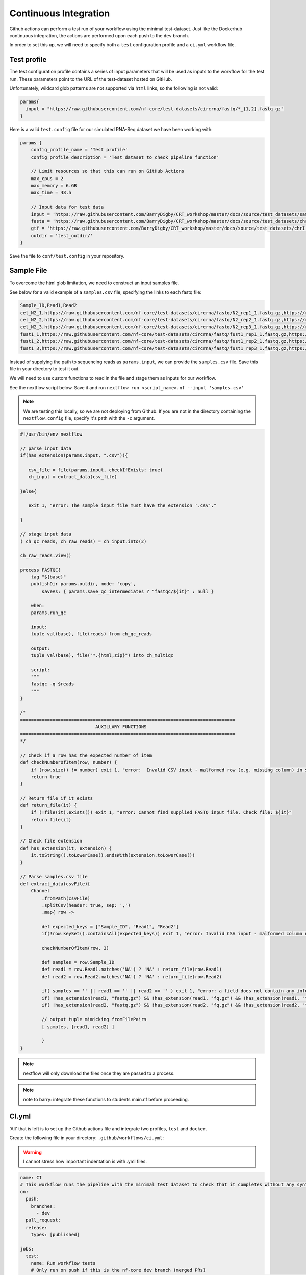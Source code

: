Continuous Integration
======================

Github actions can perform a test run of your workflow using the minimal test-dataset. Just like the Dockerhub continuous integration, the actions are performed upon each push to the ``dev`` branch. 

In order to set this up, we will need to specify both a ``test`` configuration profile and a ``ci.yml`` workflow file. 

Test profile
------------

The test configuration profile contains a series of input parameters that will be used as inputs to the workflow for the test run. These parameters point to the URL of the test-dataset hosted on GitHub. 

Unfortunately, wildcard glob patterns are not supported via ``html`` links, so the following is not valid:

.. code-block:: groovy 

    params{
      input = "https://raw.githubusercontent.com/nf-core/test-datasets/circrna/fastq/*_{1,2}.fastq.gz"
    }

Here is a valid ``test.config`` file for our simulated RNA-Seq dataset we have been working with:

.. code-block:: groovy

    params {
        config_profile_name = 'Test profile'
        config_profile_description = 'Test dataset to check pipeline function'

        // Limit resources so that this can run on GitHub Actions
        max_cpus = 2
        max_memory = 6.GB
        max_time = 48.h

        // Input data for test data
        input = 'https://raw.githubusercontent.com/BarryDigby/CRT_workshop/master/docs/source/test_datasets/samples.csv'
        fasta = 'https://raw.githubusercontent.com/BarryDigby/CRT_workshop/master/docs/source/test_datasets/chrI.fa'
        gtf = 'https://raw.githubusercontent.com/BarryDigby/CRT_workshop/master/docs/source/test_datasets/chrI.gtf'
        outdir = 'test_outdir/'
    }

Save the file to ``conf/test.config`` in your repository. 

Sample File
-----------

To overcome the html glob limitation, we need to construct an input samples file. 

See below for a valid example of a ``samples.csv`` file, specifying the links to each fastq file:

.. code-block:: bash

    Sample_ID,Read1,Read2
    cel_N2_1,https://raw.githubusercontent.com/nf-core/test-datasets/circrna/fastq/N2_rep1_1.fastq.gz,https://raw.githubusercontent.com/nf-core/test-datasets/circrna/fastq/N2_rep1_2.fastq.gz
    cel_N2_2,https://raw.githubusercontent.com/nf-core/test-datasets/circrna/fastq/N2_rep2_1.fastq.gz,https://raw.githubusercontent.com/nf-core/test-datasets/circrna/fastq/N2_rep2_2.fastq.gz
    cel_N2_3,https://raw.githubusercontent.com/nf-core/test-datasets/circrna/fastq/N2_rep3_1.fastq.gz,https://raw.githubusercontent.com/nf-core/test-datasets/circrna/fastq/N2_rep3_2.fastq.gz
    fust1_1,https://raw.githubusercontent.com/nf-core/test-datasets/circrna/fastq/fust1_rep1_1.fastq.gz,https://raw.githubusercontent.com/nf-core/test-datasets/circrna/fastq/fust1_rep1_2.fastq.gz
    fust1_2,https://raw.githubusercontent.com/nf-core/test-datasets/circrna/fastq/fust1_rep2_1.fastq.gz,https://raw.githubusercontent.com/nf-core/test-datasets/circrna/fastq/fust1_rep2_2.fastq.gz
    fust1_3,https://raw.githubusercontent.com/nf-core/test-datasets/circrna/fastq/fust1_rep3_1.fastq.gz,https://raw.githubusercontent.com/nf-core/test-datasets/circrna/fastq/fust1_rep3_2.fastq.gz

Instead of supplying the path to sequencing reads as ``params.input``, we can provide the ``samples.csv`` file. Save this file in your directory to test it out.

We will need to use custom functions to read in the file and stage them as inputs for our workflow. 

See the nextflow script below. Save it and run ``nextflow run <script_name>.nf --input 'samples.csv'``

.. note::

    We are testing this locally, so we are not deploying from Github. If you are not in the directory containing the ``nextflow.config`` file, specify it's path with the ``-c`` argument.

.. code-block:: groovy 

    #!/usr/bin/env nextflow

    // parse input data
    if(has_extension(params.input, ".csv")){
    
       csv_file = file(params.input, checkIfExists: true)
       ch_input = extract_data(csv_file)

    }else{

       exit 1, "error: The sample input file must have the extension '.csv'."

    }

    // stage input data
    ( ch_qc_reads, ch_raw_reads) = ch_input.into(2)

    ch_raw_reads.view()

    process FASTQC{
        tag "${base}"
        publishDir params.outdir, mode: 'copy',
            saveAs: { params.save_qc_intermediates ? "fastqc/${it}" : null }

        when:
        params.run_qc

        input:
        tuple val(base), file(reads) from ch_qc_reads

        output:
        tuple val(base), file("*.{html,zip}") into ch_multiqc

        script:
        """
        fastqc -q $reads
        """
    }

    /*
    ================================================================================
                                AUXILLARY FUNCTIONS
    ================================================================================
    */

    // Check if a row has the expected number of item
    def checkNumberOfItem(row, number) {
        if (row.size() != number) exit 1, "error:  Invalid CSV input - malformed row (e.g. missing column) in ${row}, consult documentation."
        return true
    }

    // Return file if it exists
    def return_file(it) {
        if (!file(it).exists()) exit 1, "error: Cannot find supplied FASTQ input file. Check file: ${it}"
        return file(it)
    }

    // Check file extension
    def has_extension(it, extension) {
        it.toString().toLowerCase().endsWith(extension.toLowerCase())
    }

    // Parse samples.csv file
    def extract_data(csvFile){
        Channel
            .fromPath(csvFile)
            .splitCsv(header: true, sep: ',')
            .map{ row ->

            def expected_keys = ["Sample_ID", "Read1", "Read2"]
            if(!row.keySet().containsAll(expected_keys)) exit 1, "error: Invalid CSV input - malformed column names. Please use the column names 'Sample_ID', 'Read1', 'Read2'."

            checkNumberOfItem(row, 3)

            def samples = row.Sample_ID
            def read1 = row.Read1.matches('NA') ? 'NA' : return_file(row.Read1)
            def read2 = row.Read2.matches('NA') ? 'NA' : return_file(row.Read2)

            if( samples == '' || read1 == '' || read2 == '' ) exit 1, "error: a field does not contain any information. Please check your CSV file"
            if( !has_extension(read1, "fastq.gz") && !has_extension(read1, "fq.gz") && !has_extension(read1, "fastq") && !has_extension(read1, "fq")) exit 1, "error: A R1 file has a non-recognizable FASTQ extension. Check: ${r1}"
            if( !has_extension(read2, "fastq.gz") && !has_extension(read2, "fq.gz") && !has_extension(read2, "fastq") && !has_extension(read2, "fq")) exit 1, "error: A R2 file has a non-recognizable FASTQ extension. Check: ${r2}"

            // output tuple mimicking fromFilePairs
            [ samples, [read1, read2] ]

            }
    }

.. note::

    nextflow will only download the files once they are passed to a process.

.. note::

    note to barry: integrate these functions to students main.nf before proceeding.

CI.yml
------

'All' that is left is to set up the Github actions file and integrate two profiles, ``test`` and ``docker``. 

Create the following file in your directory: ``.github/workflows/ci.yml``:

.. warning::

    I cannot stress how important indentation is with .yml files.

.. code-block:: yaml

    name: CI
    # This workflow runs the pipeline with the minimal test dataset to check that it completes without any syntax errors
    on:
      push:
        branches:
          - dev
      pull_request:
      release:
        types: [published]

    jobs:
      test:
        name: Run workflow tests
        # Only run on push if this is the nf-core dev branch (merged PRs)
        if: ${{ github.event_name != 'push' || (github.event_name == 'push' && github.repository == 'BarryDigby/rtp_workshop') }}
        runs-on: ubuntu-latest
        env:
          NXF_VER: ${{ matrix.nxf_ver }}
          NXF_ANSI_LOG: false
        strategy:
          matrix:
            # Nextflow versions: specify nextflow version to use
            nxf_ver: ['21.04.0', '']
        steps:
          - name: Check out pipeline code
            uses: actions/checkout@v2.4.0

          - name: Check if Dockerfile or Conda environment changed
            uses: technote-space/get-diff-action@v4
            with:
              FILES: |
                Dockerfile
                environment.yml
          
          - name: Build new docker image
            if: env.MATCHED_FILES
            run: docker build --no-cache . -t barryd237/test:dev

          - name: Pull docker image
            if: ${{ !env.MATCHED_FILES }}
            run: |
              docker pull barryd237/test:dev
              docker tag barryd237/test:dev barryd237/test:dev
        
          - name: Install Nextflow
            env:
              CAPSULE_LOG: none
            run: |
              wget https://github.com/nextflow-io/nextflow/releases/download/v21.04.1/nextflow
              sudo chmod 777 ./nextflow
              sudo mv nextflow /usr/local/bin/
        
          - name: Run pipeline with test data
            run: |
              nextflow run ${GITHUB_WORKSPACE} -profile test,docker


In your ``nexflow.config`` file, add the following:

.. code-block:: groovy

    profiles {
        docker {
            docker.enabled = true
            singularity.enabled = false
            podman.enabled = false
            shifter.enabled = false
            charliecloud.enabled = false
            docker.runOptions = '-u \$(id -u):\$(id -g)'
        }
        test { includeConfig 'conf/test.config' }
    }

In your ``conf/test.config`` file, add the following:

.. code-block:: groovy

    // overwrite the -B bind path we used for singularity
    // Docker will fail trying to use it
    process{
      containerOptions = null
    }


Add, commit and push the changes and cross your fingers!